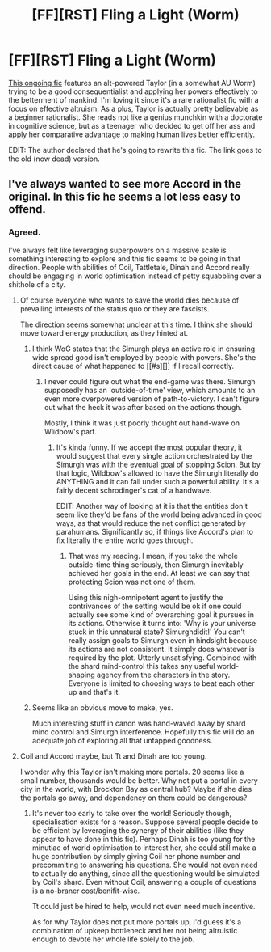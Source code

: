 #+TITLE: [FF][RST] Fling a Light (Worm)

* [FF][RST] Fling a Light (Worm)
:PROPERTIES:
:Author: AugSphere
:Score: 16
:DateUnix: 1441878138.0
:DateShort: 2015-Sep-10
:END:
[[https://forums.sufficientvelocity.com/threads/fling-a-light-worm.21488][This ongoing fic]] features an alt-powered Taylor (in a somewhat AU Worm) trying to be a good consequentialist and applying her powers effectively to the betterment of mankind. I'm loving it since it's a rare rationalist fic with a focus on effective altruism. As a plus, Taylor is actually pretty believable as a beginner rationalist. She reads not like a genius munchkin with a doctorate in cognitive science, but as a teenager who decided to get off her ass and apply her comparative advantage to making human lives better efficiently.

EDIT: The author declared that he's going to rewrite this fic. The link goes to the old (now dead) version.


** I've always wanted to see more Accord in the original. In this fic he seems a lot less easy to offend.
:PROPERTIES:
:Author: PL_TOC
:Score: 5
:DateUnix: 1441984101.0
:DateShort: 2015-Sep-11
:END:

*** Agreed.

I've always felt like leveraging superpowers on a massive scale is something interesting to explore and this fic seems to be going in that direction. People with abilities of Coil, Tattletale, Dinah and Accord really should be engaging in world optimisation instead of petty squabbling over a shithole of a city.
:PROPERTIES:
:Author: AugSphere
:Score: 2
:DateUnix: 1441985247.0
:DateShort: 2015-Sep-11
:END:

**** Of course everyone who wants to save the world dies because of prevailing interests of the status quo or they are fascists.

The direction seems somewhat unclear at this time. I think she should move toward energy production, as they hinted at.
:PROPERTIES:
:Author: PL_TOC
:Score: 1
:DateUnix: 1441985983.0
:DateShort: 2015-Sep-11
:END:

***** I think WoG states that the Simurgh plays an active role in ensuring wide spread good isn't employed by people with powers. She's the direct cause of what happened to [[#s][]] if I recall correctly.
:PROPERTIES:
:Author: Kishoto
:Score: 2
:DateUnix: 1442096380.0
:DateShort: 2015-Sep-13
:END:

****** I never could figure out what the end-game was there. Simurgh supposedly has an 'outside-of-time' view, which amounts to an even more overpowered version of path-to-victory. I can't figure out what the heck it was after based on the actions though.

Mostly, I think it was just poorly thought out hand-wave on Wlidbow's part.
:PROPERTIES:
:Author: AugSphere
:Score: 2
:DateUnix: 1442098752.0
:DateShort: 2015-Sep-13
:END:

******* It's kinda funny. If we accept the most popular theory, it would suggest that every single action orchestrated by the Simurgh was with the eventual goal of stopping Scion. But by that logic, Wildbow's allowed to have the Simurgh literally do ANYTHING and it can fall under such a powerful ability. It's a fairly decent schrodinger's cat of a handwave.

EDIT: Another way of looking at it is that the entities don't seem like they'd be fans of the world being advanced in good ways, as that would reduce the net conflict generated by parahumans. Significantly so, if things like Accord's plan to fix literally the entire world goes through.
:PROPERTIES:
:Author: Kishoto
:Score: 3
:DateUnix: 1442118948.0
:DateShort: 2015-Sep-13
:END:

******** That was my reading. I mean, if you take the whole outside-time thing seriously, then Simurgh inevitably achieved her goals in the end. At least we can say that protecting Scion was not one of them.

Using this nigh-omnipotent agent to justify the contrivances of the setting would be ok if one could actually see some kind of overarching goal it pursues in its actions. Otherwise it turns into: 'Why is your universe stuck in this unnatural state? Simurghdidit!' You can't really assign goals to Simurgh even in hindsight because its actions are not consistent. It simply does whatever is required by the plot. Utterly unsatisfying. Combined with the shard mind-control this takes any useful world-shaping agency from the characters in the story. Everyone is limited to choosing ways to beat each other up and that's it.
:PROPERTIES:
:Author: AugSphere
:Score: 3
:DateUnix: 1442137251.0
:DateShort: 2015-Sep-13
:END:


***** Seems like an obvious move to make, yes.

Much interesting stuff in canon was hand-waved away by shard mind control and Simurgh interference. Hopefully this fic will do an adequate job of exploring all that untapped goodness.
:PROPERTIES:
:Author: AugSphere
:Score: 1
:DateUnix: 1441989173.0
:DateShort: 2015-Sep-11
:END:


**** Coil and Accord maybe, but Tt and Dinah are too young.

I wonder why this Taylor isn't making more portals. 20 seems like a small number, thousands would be better. Why not put a portal in every city in the world, with Brockton Bay as central hub? Maybe if she dies the portals go away, and dependency on them could be dangerous?
:PROPERTIES:
:Author: chaosmosis
:Score: 1
:DateUnix: 1442095268.0
:DateShort: 2015-Sep-13
:END:

***** It's never too early to take over the world! Seriously though, specialisation exists for a reason. Suppose several people decide to be efficient by leveraging the synergy of their abilities (like they appear to have done in this fic). Perhaps Dinah is too young for the minutiae of world optimisation to interest her, she could still make a huge contribution by simply giving Coil her phone number and precommiting to answering his questions. She would not even need to actually do anything, since all the questioning would be simulated by Coil's shard. Even without Coil, answering a couple of questions is a no-braner cost/benifit-wise.

Tt could just be hired to help, would not even need much incentive.

As for why Taylor does not put more portals up, I'd guess it's a combination of upkeep bottleneck and her not being altruistic enough to devote her whole life solely to the job.
:PROPERTIES:
:Author: AugSphere
:Score: 2
:DateUnix: 1442098229.0
:DateShort: 2015-Sep-13
:END:

